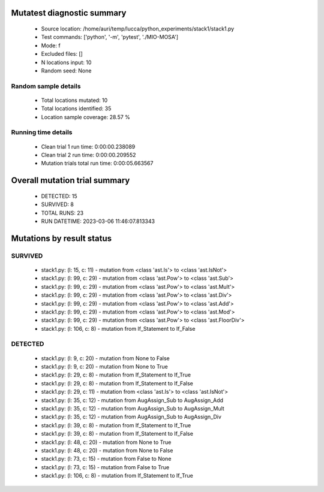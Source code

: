 Mutatest diagnostic summary
===========================
 - Source location: /home/auri/temp/lucca/python_experiments/stack1/stack1.py
 - Test commands: ['python', '-m', 'pytest', './MIO-MOSA']
 - Mode: f
 - Excluded files: []
 - N locations input: 10
 - Random seed: None

Random sample details
---------------------
 - Total locations mutated: 10
 - Total locations identified: 35
 - Location sample coverage: 28.57 %


Running time details
--------------------
 - Clean trial 1 run time: 0:00:00.238089
 - Clean trial 2 run time: 0:00:00.209552
 - Mutation trials total run time: 0:00:05.663567

Overall mutation trial summary
==============================
 - DETECTED: 15
 - SURVIVED: 8
 - TOTAL RUNS: 23
 - RUN DATETIME: 2023-03-06 11:46:07.813343


Mutations by result status
==========================


SURVIVED
--------
 - stack1.py: (l: 15, c: 11) - mutation from <class 'ast.Is'> to <class 'ast.IsNot'>
 - stack1.py: (l: 99, c: 29) - mutation from <class 'ast.Pow'> to <class 'ast.Sub'>
 - stack1.py: (l: 99, c: 29) - mutation from <class 'ast.Pow'> to <class 'ast.Mult'>
 - stack1.py: (l: 99, c: 29) - mutation from <class 'ast.Pow'> to <class 'ast.Div'>
 - stack1.py: (l: 99, c: 29) - mutation from <class 'ast.Pow'> to <class 'ast.Add'>
 - stack1.py: (l: 99, c: 29) - mutation from <class 'ast.Pow'> to <class 'ast.Mod'>
 - stack1.py: (l: 99, c: 29) - mutation from <class 'ast.Pow'> to <class 'ast.FloorDiv'>
 - stack1.py: (l: 106, c: 8) - mutation from If_Statement to If_False


DETECTED
--------
 - stack1.py: (l: 9, c: 20) - mutation from None to False
 - stack1.py: (l: 9, c: 20) - mutation from None to True
 - stack1.py: (l: 29, c: 8) - mutation from If_Statement to If_True
 - stack1.py: (l: 29, c: 8) - mutation from If_Statement to If_False
 - stack1.py: (l: 29, c: 11) - mutation from <class 'ast.Is'> to <class 'ast.IsNot'>
 - stack1.py: (l: 35, c: 12) - mutation from AugAssign_Sub to AugAssign_Add
 - stack1.py: (l: 35, c: 12) - mutation from AugAssign_Sub to AugAssign_Mult
 - stack1.py: (l: 35, c: 12) - mutation from AugAssign_Sub to AugAssign_Div
 - stack1.py: (l: 39, c: 8) - mutation from If_Statement to If_True
 - stack1.py: (l: 39, c: 8) - mutation from If_Statement to If_False
 - stack1.py: (l: 48, c: 20) - mutation from None to True
 - stack1.py: (l: 48, c: 20) - mutation from None to False
 - stack1.py: (l: 73, c: 15) - mutation from False to None
 - stack1.py: (l: 73, c: 15) - mutation from False to True
 - stack1.py: (l: 106, c: 8) - mutation from If_Statement to If_True